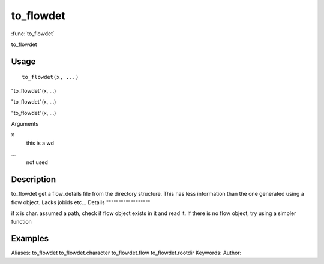 .. Generated by rtd (read the docs package in R)
   please do not edit by hand.







to_flowdet
===============

:func:`to_flowdet`

to_flowdet

Usage
""""""""""""""""""
::

 to_flowdet(x, ...)

"to_flowdet"(x, ...)

"to_flowdet"(x, ...)

"to_flowdet"(x, ...)

Arguments

x
    this is a wd
...
    not used


Description
""""""""""""""""""

to_flowdet
get a flow_details file from the directory structure. This has less information than the
one generated using a flow object. Lacks jobids etc...
Details
""""""""""""""""""

if x is char. assumed a path, check if flow object exists in it and read it.
If there is no flow object, try using a simpler function


Examples
""""""""""""""""""
::

Aliases:
to_flowdet
to_flowdet.character
to_flowdet.flow
to_flowdet.rootdir
Keywords:
Author:


